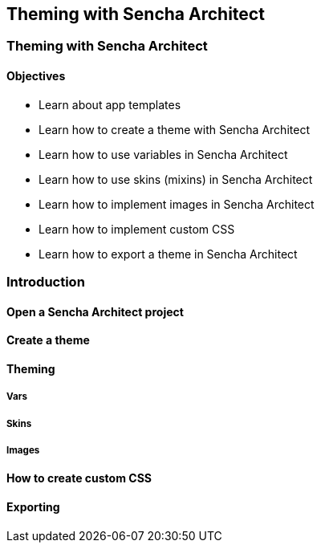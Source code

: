 Theming with Sencha Architect
------------------------------

=== Theming with Sencha Architect
==== Objectives

* Learn about app templates
* Learn how to create a theme with Sencha Architect
* Learn how to use variables in Sencha Architect
* Learn how to use skins (mixins) in Sencha Architect
* Learn how to implement images in Sencha Architect
* Learn how to implement custom CSS
* Learn how to export a theme in Sencha Architect

=== Introduction

==== Open a Sencha Architect project

==== Create a theme

==== Theming

===== Vars

===== Skins

===== Images

==== How to create custom CSS

==== Exporting